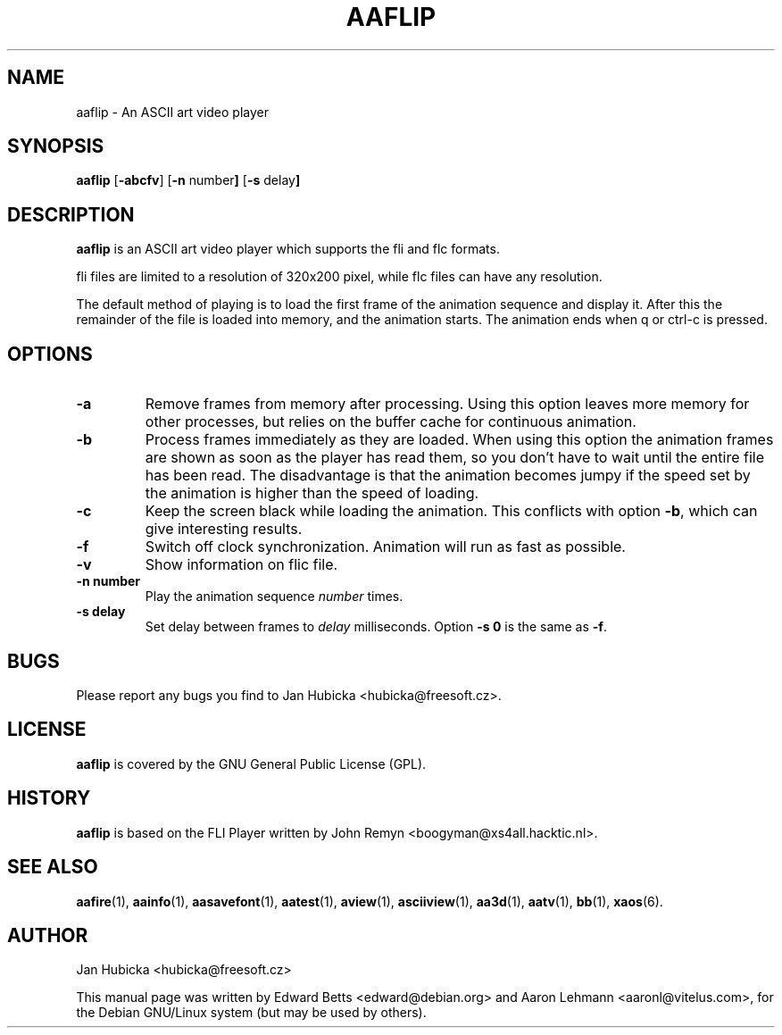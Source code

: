 .TH AAFLIP 1 "December 17, 2001"
.SH NAME
aaflip \- An ASCII art video player
.SH SYNOPSIS
.B aaflip
.RB [\| \-abcfv \|]
.RB [\| \-n
.RB number \|]
.RB [\| \-s
.RB delay \|]
.SH DESCRIPTION
.B aaflip
is an ASCII art video player which supports the fli and flc formats.
.PP
fli files are limited to a resolution of 320x200 pixel, while flc files can
have any resolution.
.PP
The default method of playing is to load the first frame of the animation
sequence and display it. After this the remainder of the file is loaded
into memory, and the animation starts. The animation ends when q or ctrl-c
is pressed.
.SH OPTIONS
.TP
.B \-a
Remove frames from memory after processing. Using this option leaves more
memory for other processes, but relies on the buffer cache for continuous
animation.
.TP
.B \-b
Process frames immediately as they are loaded. When using this option the
animation frames are shown as soon as the player has read them, so you don't
have to wait until the entire file has been read. The disadvantage is that the
animation becomes jumpy if the speed set by the animation is higher than the
speed of loading.
.TP
.B \-c
Keep the screen black while loading the animation. This conflicts with option
.BR -b ,
which can give interesting results.
.TP
.B \-f
Switch off clock synchronization. Animation will run as fast as possible.
.TP
.B \-v
Show information on flic file.
.TP
.B "\-n number"
Play the animation sequence 
.I number
times.
.TP
.B "\-s delay"
Set delay between frames to 
.I delay
milliseconds. Option 
.B "\-s 0"
is the same as 
.BR \-f .
.SH BUGS
Please report any bugs you find to Jan Hubicka <hubicka@freesoft.cz>.
.SH LICENSE
.B aaflip
is covered by the GNU General Public License (GPL).
.SH HISTORY
.B aaflip
is based on the FLI Player written by John Remyn <boogyman@xs4all.hacktic.nl>.
.SH "SEE ALSO"
.BR aafire (1),
.BR aainfo (1),
.BR aasavefont (1),
.BR aatest (1),
.BR aview (1),
.BR asciiview (1),
.BR aa3d (1),
.BR aatv (1),
.BR bb (1),
.BR xaos (6).
.SH AUTHOR
Jan Hubicka <hubicka@freesoft.cz>
.PP
This manual page was written by Edward Betts <edward@debian.org> and
Aaron Lehmann <aaronl@vitelus.com>, for the Debian GNU/Linux system
(but may be used by others).
